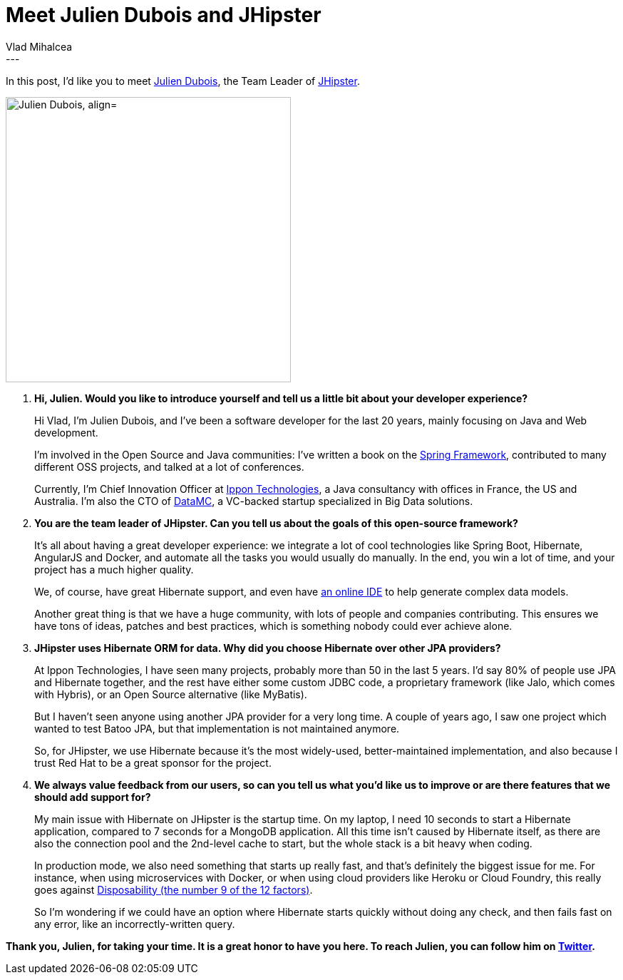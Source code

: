 = Meet Julien Dubois and JHipster
Vlad Mihalcea
:awestruct-tags: [ "Discussions", "Hibernate ORM", "Interview" ]
:awestruct-layout: blog-post
---

In this post, I'd like you to meet https://twitter.com/juliendubois[Julien Dubois], the Team Leader of https://twitter.com/java_hipster[JHipster].

image::JulienDubois.jpg["Julien Dubois, align="center", width="400"]

. *Hi, Julien. Would you like to introduce yourself and tell us a little bit about your developer experience?*
+
Hi Vlad, I'm Julien Dubois, and I've been a software developer for the last 20 years, mainly focusing on Java and Web development.
+
I'm involved in the Open Source and Java communities: I've written a book on the http://www.julien-dubois.com/book.html[Spring Framework],
contributed to many different OSS projects, and talked at a lot of conferences.
+
Currently, I'm Chief Innovation Officer at http://www.ippon.fr/[Ippon Technologies],
a Java consultancy with offices in France, the US and Australia.
I'm also the CTO of http://datamc.io/[DataMC], a VC-backed startup specialized in Big Data solutions.

. *You are the team leader of JHipster. Can you tell us about the goals of this open-source framework?*
+
It's all about having a great developer experience: we integrate a lot of cool technologies like Spring Boot, Hibernate, AngularJS and Docker,
and automate all the tasks you would usually do manually.
In the end, you win a lot of time, and your project has a much higher quality.
+
We, of course, have great Hibernate support, and even have http://jhipster.github.io/jdl-studio/[an online IDE] to help generate complex data models.
+
Another great thing is that we have a huge community, with lots of people and companies contributing.
This ensures we have tons of ideas, patches and best practices, which is something nobody could ever achieve alone.

. *JHipster uses Hibernate ORM for data. Why did you choose Hibernate over other JPA providers?*
+
At Ippon Technologies, I have seen many projects, probably more than 50 in the last 5 years.
I'd say 80% of people use JPA and Hibernate together, and the rest have either some custom JDBC code, a proprietary framework (like Jalo, which comes with Hybris),
or an Open Source alternative (like MyBatis).
+
But I haven't seen anyone using another JPA provider for a very long time.
A couple of years ago, I saw one project which wanted to test Batoo JPA, but that implementation is not maintained anymore.
+
So, for JHipster, we use Hibernate because it's the most widely-used, better-maintained implementation,
and also because I trust Red Hat to be a great sponsor for the project.

. *We always value feedback from our users, so can you tell us what you'd like us to improve or are there features that we should add support for?*
+
My main issue with Hibernate on JHipster is the startup time.
On my laptop, I need 10 seconds to start a Hibernate application, compared to 7 seconds for a MongoDB application.
All this time isn't caused by Hibernate itself, as there are also the connection pool and the 2nd-level cache to start, but the whole stack is a bit heavy when coding.
+
In production mode, we also need something that starts up really fast, and that's definitely the biggest issue for me.
For instance, when using microservices with Docker, or when using cloud providers like Heroku or Cloud Foundry,
this really goes against https://12factor.net/disposability[Disposability (the number 9 of the 12 factors)].
+
So I'm wondering if we could have an option where Hibernate starts quickly without doing any check, and then fails fast on any error,
like an incorrectly-written query.

*Thank you, Julien, for taking your time. It is a great honor to have you here. To reach Julien, you can follow him on https://twitter.com/juliendubois[Twitter].*

